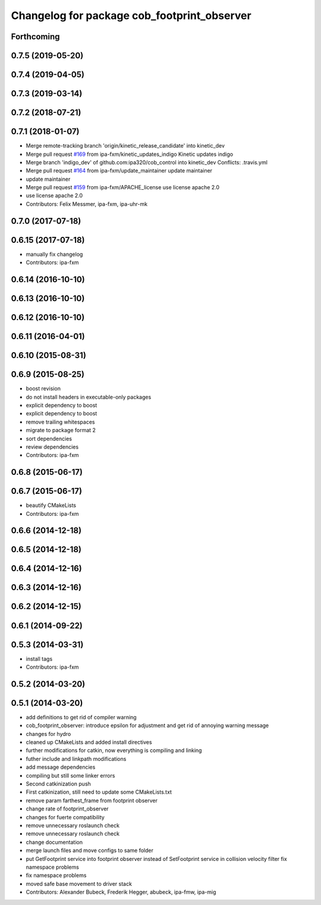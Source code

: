 ^^^^^^^^^^^^^^^^^^^^^^^^^^^^^^^^^^^^^^^^^^^^
Changelog for package cob_footprint_observer
^^^^^^^^^^^^^^^^^^^^^^^^^^^^^^^^^^^^^^^^^^^^

Forthcoming
-----------

0.7.5 (2019-05-20)
------------------

0.7.4 (2019-04-05)
------------------

0.7.3 (2019-03-14)
------------------

0.7.2 (2018-07-21)
------------------

0.7.1 (2018-01-07)
------------------
* Merge remote-tracking branch 'origin/kinetic_release_candidate' into kinetic_dev
* Merge pull request `#169 <https://github.com/ipa320/cob_control/issues/169>`_ from ipa-fxm/kinetic_updates_indigo
  Kinetic updates indigo
* Merge branch 'indigo_dev' of github.com:ipa320/cob_control into kinetic_dev
  Conflicts:
  .travis.yml
* Merge pull request `#164 <https://github.com/ipa320/cob_control/issues/164>`_ from ipa-fxm/update_maintainer
  update maintainer
* update maintainer
* Merge pull request `#159 <https://github.com/ipa320/cob_control/issues/159>`_ from ipa-fxm/APACHE_license
  use license apache 2.0
* use license apache 2.0
* Contributors: Felix Messmer, ipa-fxm, ipa-uhr-mk

0.7.0 (2017-07-18)
------------------

0.6.15 (2017-07-18)
-------------------
* manually fix changelog
* Contributors: ipa-fxm

0.6.14 (2016-10-10)
-------------------

0.6.13 (2016-10-10)
-------------------

0.6.12 (2016-10-10)
-------------------

0.6.11 (2016-04-01)
-------------------

0.6.10 (2015-08-31)
-------------------

0.6.9 (2015-08-25)
------------------
* boost revision
* do not install headers in executable-only packages
* explicit dependency to boost
* explicit dependency to boost
* remove trailing whitespaces
* migrate to package format 2
* sort dependencies
* review dependencies
* Contributors: ipa-fxm

0.6.8 (2015-06-17)
------------------

0.6.7 (2015-06-17)
------------------
* beautify CMakeLists
* Contributors: ipa-fxm

0.6.6 (2014-12-18)
------------------

0.6.5 (2014-12-18)
------------------

0.6.4 (2014-12-16)
------------------

0.6.3 (2014-12-16)
------------------

0.6.2 (2014-12-15)
------------------

0.6.1 (2014-09-22)
------------------

0.5.3 (2014-03-31)
------------------
* install tags
* Contributors: ipa-fxm

0.5.2 (2014-03-20)
------------------

0.5.1 (2014-03-20)
------------------
* add definitions to get rid of compiler warning
* cob_footprint_observer: introduce epsilon for adjustment and get rid of annoying warning message
* changes for hydro
* cleaned up CMakeLists and added install directives
* further modifications for catkin, now everything is compiling and linking
* futher include and linkpath modifications
* add message dependencies
* compiling but still some linker errors
* Second catkinization push
* First catkinization, still need to update some CMakeLists.txt
* remove param farthest_frame from footprint observer
* change rate of footprint_observer
* changes for fuerte compatibility
* remove unnecessary roslaunch check
* remove unnecessary roslaunch check
* change documentation
* merge launch files and move configs to same folder
* put GetFootprint service into footprint observer
  instead of SetFootprint service in collision velocity filter
  fix namespace problems
* fix namespace problems
* moved safe base movement to driver stack
* Contributors: Alexander Bubeck, Frederik Hegger, abubeck, ipa-fmw, ipa-mig
